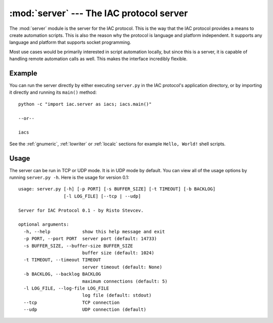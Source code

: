 :mod:`server` --- The IAC protocol server
=========================================

.. index::
   single: server
   
.. module:: server
   :synopsis: The IAC protocol server for creating automation scripts.
.. sectionauthor:: Risto Stevcev <risto1@gmail.com>.


The :mod:`server` module is the server for the IAC protocol. This is the way that the IAC 
protocol provides a means to create automation scripts. This is also the reason why the
protocol is language and platform independent. It supports any language and platform that 
supports socket programming.

Most use cases would be primarily interested in script automation locally, but since this 
is a server, it is capable of handling remote automation calls as well. This makes the
interface incredibly flexible.



Example
-------

You can run the server directly by either executing ``server.py`` in the IAC protocol's
application directory, or by importing it directly and running its ``main()`` method::

   python -c "import iac.server as iacs; iacs.main()"

   --or--

   iacs

See the :ref:`gnumeric`, :ref:`lowriter` or :ref:`localc` sections for example ``Hello, World!`` shell scripts.



Usage
-----

The server can be run in TCP or UDP mode. It is in UDP mode by default. You can view all
of the usage options by running ``server.py -h``. Here is the usage for version 0.1::

    usage: server.py [-h] [-p PORT] [-s BUFFER_SIZE] [-t TIMEOUT] [-b BACKLOG]
                     [-l LOG_FILE] [--tcp | --udp]

    Server for IAC Protocol 0.1 - by Risto Stevcev.

    optional arguments:
      -h, --help            show this help message and exit
      -p PORT, --port PORT  server port (default: 14733)
      -s BUFFER_SIZE, --buffer-size BUFFER_SIZE
                            buffer size (default: 1024)
      -t TIMEOUT, --timeout TIMEOUT
                            server timeout (default: None)
      -b BACKLOG, --backlog BACKLOG
                            maximum connections (default: 5)
      -l LOG_FILE, --log-file LOG_FILE
                            log file (default: stdout)
      --tcp                 TCP connection
      --udp                 UDP connection (default)
